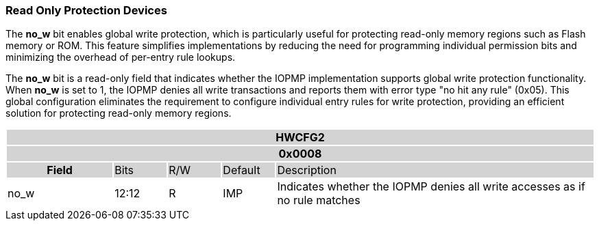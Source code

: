 === Read Only Protection Devices

The *no_w* bit enables global write protection, which is particularly useful for protecting read-only memory regions such as Flash memory or ROM. This feature simplifies implementations by reducing the need for programming individual permission bits and minimizing the overhead of per-entry rule lookups.

The *no_w* bit is a read-only field that indicates whether the IOPMP implementation supports global write protection functionality. When *no_w* is set to 1, the IOPMP denies all write transactions and reports them with error type "no hit any rule" (0x05). This global configuration eliminates the requirement to configure individual entry rules for write protection, providing an efficient solution for protecting read-only memory regions.


[#HWCFG2]
[cols="<2,<1,<1,<1,<6"]
|===
5+h|HWCFG2{set:cellbgcolor:#D3D3D3}
5+h|0x0008
h|Field                         |Bits   |R/W    |Default    |Description
|{set:cellbgcolor:#FFFFFF}no_w|12:12  |R     | IMP| Indicates whether the IOPMP denies all write accesses as if no rule matches
|===
